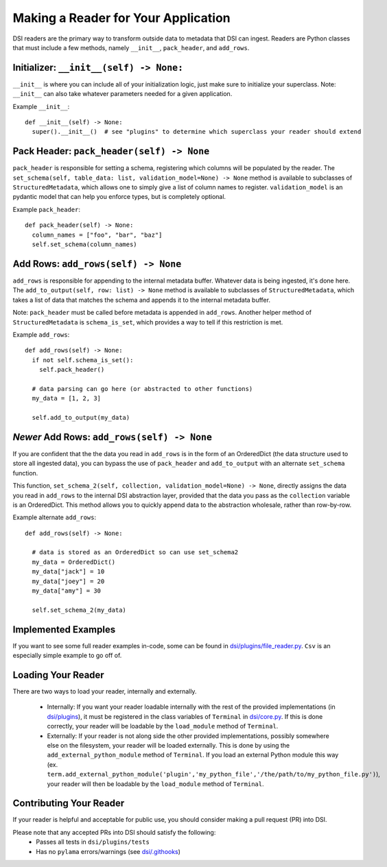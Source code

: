 ====================================
Making a Reader for Your Application
====================================

DSI readers are the primary way to transform outside data to metadata that DSI can ingest. 
Readers are Python classes that must include a few methods, namely ``__init__``, ``pack_header``, and ``add_rows``.

Initializer: ``__init__(self) -> None:``
-------------------------------------------
``__init__`` is where you can include all of your initialization logic, just make sure to initialize your superclass. 
Note: ``__init__`` can also take whatever parameters needed for a given application.

Example ``__init__``: ::

  def __init__(self) -> None:
    super().__init__()  # see "plugins" to determine which superclass your reader should extend

Pack Header: ``pack_header(self) -> None``
---------------------------------------------

``pack_header`` is responsible for setting a schema, registering which columns 
will be populated by the reader. The ``set_schema(self, table_data: list, validation_model=None) -> None`` method 
is available to subclasses of ``StructuredMetadata``, which allows one to simply give a list of column names to register. 
``validation_model`` is an pydantic model that can help you enforce types, but is completely optional.

Example ``pack_header``: ::

  def pack_header(self) -> None:
    column_names = ["foo", "bar", "baz"]
    self.set_schema(column_names)

Add Rows: ``add_rows(self) -> None``
-------------------------------------

``add_rows`` is responsible for appending to the internal metadata buffer. 
Whatever data is being ingested, it's done here. The ``add_to_output(self, row: list) -> None`` method is available to subclasses 
of ``StructuredMetadata``, which takes a list of data that matches the schema and appends it to the internal metadata buffer.

Note: ``pack_header`` must be called before metadata is appended in ``add_rows``. Another helper method of 
``StructuredMetadata`` is ``schema_is_set``, which provides a way to tell if this restriction is met.

Example ``add_rows``: ::

  def add_rows(self) -> None:
    if not self.schema_is_set():
      self.pack_header()

    # data parsing can go here (or abstracted to other functions)
    my_data = [1, 2, 3]

    self.add_to_output(my_data)

*Newer* Add Rows: ``add_rows(self) -> None``
-------------------------------------
If you are confident that the the data you read in ``add_rows`` is in the form of an OrderedDict (the data structure used to store all ingested data), you can bypass the use of ``pack_header`` and ``add_to_output`` with an alternate ``set_schema`` function.

This function, ``set_schema_2(self, collection, validation_model=None) -> None``, directly assigns the data you read in ``add_rows`` to the internal DSI abstraction layer, provided that the data you pass as the ``collection`` variable is an OrderedDict. This method allows you to quickly append data to the abstraction wholesale, rather than row-by-row.

Example alternate ``add_rows``: ::

  def add_rows(self) -> None:

    # data is stored as an OrderedDict so can use set_schema2
    my_data = OrderedDict()
    my_data["jack"] = 10
    my_data["joey"] = 20
    my_data["amy"] = 30

    self.set_schema_2(my_data)

Implemented Examples
--------------------------------
If you want to see some full reader examples in-code, some can be found in 
`dsi/plugins/file_reader.py <https://github.com/lanl/dsi/blob/main/dsi/plugins/file_reader.py>`_.
``Csv`` is an especially simple example to go off of. 

Loading Your Reader
-------------------------
There are two ways to load your reader, internally and externally.

 - Internally: If you want your reader loadable internally with the rest of the provided implementations (in `dsi/plugins <https://github.com/lanl/dsi/tree/main/dsi/plugins>`_), it must be registered in the class variables of ``Terminal`` in `dsi/core.py <https://github.com/lanl/dsi/blob/main/dsi/core.py>`_. If this is done correctly, your reader will be loadable by the ``load_module`` method of ``Terminal``.
 - Externally: If your reader is not along side the other provided implementations, possibly somewhere else on the filesystem, your reader will be loaded externally. This is done by using the ``add_external_python_module`` method of ``Terminal``. If you load an external Python module this way (ex. ``term.add_external_python_module('plugin','my_python_file','/the/path/to/my_python_file.py')``), your reader will then be loadable by the ``load_module`` method of ``Terminal``.
 

Contributing Your Reader
--------------------------
If your reader is helpful and acceptable for public use, you should consider making a pull request (PR) into DSI.

Please note that any accepted PRs into DSI should satisfy the following:
 - Passes all tests in ``dsi/plugins/tests``
 - Has no ``pylama`` errors/warnings (see `dsi/.githooks <https://github.com/lanl/dsi/tree/main/.githooks>`_)
